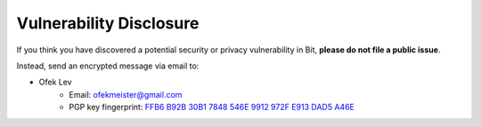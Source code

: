 Vulnerability Disclosure
========================

If you think you have discovered a potential security or privacy vulnerability
in Bit, **please do not file a public issue**.

Instead, send an encrypted message via email to:

- Ofek Lev
    * Email: `ofekmeister@gmail.com <mailto:ofekmeister@gmail.com>`_
    * PGP key fingerprint: `FFB6 B92B 30B1 7848 546E 9912 972F E913 DAD5 A46E`_

.. _FFB6 B92B 30B1 7848 546E 9912 972F E913 DAD5 A46E: https://keybase.io/ofek/pgp_keys.asc?fingerprint=ffb6b92b30b17848546e9912972fe913dad5a46e
